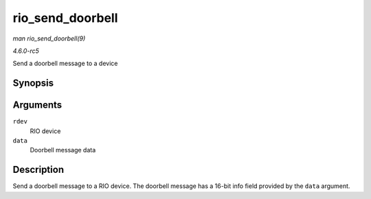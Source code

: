 .. -*- coding: utf-8; mode: rst -*-

.. _API-rio-send-doorbell:

=================
rio_send_doorbell
=================

*man rio_send_doorbell(9)*

*4.6.0-rc5*

Send a doorbell message to a device


Synopsis
========

.. c:function:: int rio_send_doorbell( struct rio_dev * rdev, u16 data )

Arguments
=========

``rdev``
    RIO device

``data``
    Doorbell message data


Description
===========

Send a doorbell message to a RIO device. The doorbell message has a
16-bit info field provided by the ``data`` argument.


.. ------------------------------------------------------------------------------
.. This file was automatically converted from DocBook-XML with the dbxml
.. library (https://github.com/return42/sphkerneldoc). The origin XML comes
.. from the linux kernel, refer to:
..
.. * https://github.com/torvalds/linux/tree/master/Documentation/DocBook
.. ------------------------------------------------------------------------------
